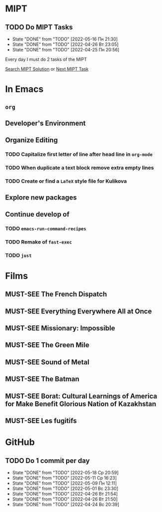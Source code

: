 #+TODO: TODO | DONE
#+TODO: MUST-SEE |

* MIPT
** TODO Do MIPT Tasks
   SCHEDULED: <2022-05-17 Вт .+1d>
   :PROPERTIES:
   :LAST_REPEAT: [2022-05-16 Пн 21:30]
   :STYLE:    habit
   :END:

   - State "DONE"       from "TODO"       [2022-05-16 Пн 21:30]
   - State "DONE"       from "TODO"       [2022-04-26 Вт 23:05]
   - State "DONE"       from "TODO"       [2022-04-25 Пн 20:56]

   Every day I must do 2 tasks of the MIPT

   [[elisp:my-mipt-task-visit][Search MIPT Solution]] or [[elisp:my-mipt-next-task][Next MIPT Task]]

* In Emacs
** =org=
** Developer's Environment
** Organize Editing
*** TODO Capitalize first letter of line after head line in =org-mode=
*** TODO When duplicate a text block remove extra empty lines
*** TODO Create or find a =LaTeX= style file for Kulikova
** Explore new packages
** Continue develop of 
*** TODO =emacs-run-command-recipes=
*** TODO Remake of =fast-exec=
*** TODO =just=
* Films
** MUST-SEE The French Dispatch
   :PROPERTIES:
   :name:     Французский вестник. Приложение к газете «Либерти. Канзас ивнинг сан»
   :year:     2021
   :slogan:   nil
   :id:       1211076
   :rating:   76.0
   :countries: (Германия США)
   :END:
** MUST-SEE Everything Everywhere All at Once
   :PROPERTIES:
   :name:     Всё везде и сразу
   :year:     2022
   :slogan:   nil
   :id:       1322324
   :rating:   82.0
   :countries: (США)
   :END:
** MUST-SEE Missionary: Impossible
   :PROPERTIES:
   :name:     Миссия невыполнима
   :year:     2006
   :slogan:   nil
   :id:       305389
   :rating:   0
   :countries: (США)
   :END:
** MUST-SEE The Green Mile
   :PROPERTIES:
   :name:     Зеленая миля
   :year:     1999
   :slogan:   Пол Эджкомб не верил в чудеса. Пока не столкнулся с одним из них
   :id:       435
   :rating:   91.0
   :countries: (США)
   :END:
** MUST-SEE Sound of Metal
   :PROPERTIES:
   :name:     Звук металла
   :year:     2019
   :slogan:   Music was his world. Then silence revealed a new one.
   :id:       957883
   :rating:   73.0
   :countries: (Бельгия США)
   :END:
** MUST-SEE The Batman
   :PROPERTIES:
   :name:     Бэтмен
   :year:     2022
   :slogan:   Unmask The Truth
   :id:       590286
   :rating:   79.0
   :countries: (США)
   :END:
** MUST-SEE Borat: Cultural Learnings of America for Make Benefit Glorious Nation of Kazakhstan
   :PROPERTIES:
   :name:     Борат
   :year:     2006
   :slogan:   Come to Kazakhstan, It's Nice!
   :id:       102474
   :rating:   67.0
   :countries: (Великобритания США)
   :END:
** MUST-SEE Les fugitifs
   :PROPERTIES:
   :name:     Беглецы
   :year:     1986
   :slogan:   The oddest «odd couple» from «Les Comperes» are back in a gag-filled comic masterpiece of role reversal and farcical misadventure
   :id:       20897
   :rating:   79.0
   :countries: (Франция)
   :END:

* GitHub
** TODO Do 1 commit per day
   SCHEDULED: <2022-05-19 Чт .+1d>
   :PROPERTIES:
   :LAST_REPEAT: [2022-05-18 Ср 20:59]
   :END:
   
   - State "DONE"       from "TODO"       [2022-05-18 Ср 20:59]
   - State "DONE"       from "TODO"       [2022-05-11 Ср 16:23]
   - State "DONE"       from "TODO"       [2022-05-09 Пн 12:11]
   - State "DONE"       from "TODO"       [2022-05-01 Вс 23:30]
   - State "DONE"       from "TODO"       [2022-04-26 Вт 21:54]
   - State "DONE"       from "TODO"       [2022-04-26 Вт 21:50]
   - State "DONE"       from "TODO"       [2022-04-24 Вс 20:39]
   :PROPERTIES:
   :STYLE:    habit
   :END:
   
